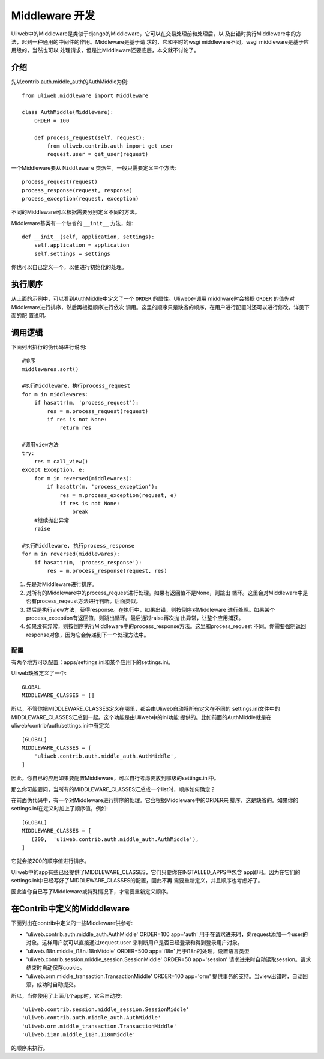 ====================================
Middleware 开发
====================================

Uliweb中的Middleware是类似于django的Middleware，它可以在交易处理前和处理后，以
及出错时执行Middleware中的方法，起到一种通用的中间件的作用。Middleware是基于请
求的，它和平时的wsgi middleware不同，wsgi middleware是基于应用级的，当然也可以
处理请求，但是比Middleware还要底层，本文就不讨论了。

介绍
------

先以contrib.auth.middle_auth的AuthMiddle为例::

    from uliweb.middleware import Middleware

    class AuthMiddle(Middleware):
        ORDER = 100
        
        def process_request(self, request):
            from uliweb.contrib.auth import get_user
            request.user = get_user(request)

一个Middleware要从 ``Middleware`` 类派生。一般只需要定义三个方法::

    process_request(request)
    process_response(request, response)
    process_exception(request, exception)

不同的Middleware可以根据需要分别定义不同的方法。

Middleware基类有一个缺省的 ``__init__`` 方法，如::

    def __init__(self, application, settings):
        self.application = application
        self.settings = settings

你也可以自已定义一个，以便进行初始化的处理。

执行顺序
----------

从上面的示例中，可以看到AuthMiddle中定义了一个 ``ORDER`` 的属性。Uliweb在调用
middlware时会根据 ``ORDER`` 的值先对Middleware进行排序，然后再根据顺序进行依次
调用。这里的顺序只是缺省的顺序，在用户进行配置时还可以进行修改。详见下面的配
置说明。

调用逻辑
----------

下面列出执行的伪代码进行说明::

    #排序
    middlewares.sort()
    
    #执行Middleware，执行process_request
    for m in middlewares:
        if hasattr(m, 'process_request'):
            res = m.process_request(request)
            if res is not None:
                return res
            
    #调用view方法
    try:
        res = call_view()
    except Exception, e:
        for m in reversed(middlewares):
            if hasattr(m, 'process_exception'):
                res = m.process_exception(request, e)
                if res is not None:
                    break
        #继续抛出异常
        raise
    
    #执行Middleware, 执行process_response
    for m in reversed(middlewares):
        if hasattr(m, 'process_response'):
            res = m.process_response(request, res)
            
#. 先是对Middleware进行排序。
#. 对所有的Middleware中的process_request进行处理。如果有返回值不是None，则跳出
   循环。这里会对Middleware中是否有process_reqeust方法进行判断。后面类似。
#. 然后是执行view方法，获得response。在执行中，如果出错，则按倒序对Middleware
   进行处理。如果某个process_exception有返回值，则跳出循环。最后通过raise再次抛
   出异常，让整个应用捕获。
#. 如果没有异常，则按倒序执行Middleware中的process_response方法。这里和process_request
   不同。你需要强制返回response对象，因为它会传递到下一个处理方法中。

配置
==========

有两个地方可以配置：apps/settings.ini和某个应用下的settings.ini。

Uliweb缺省定义了一个::

    GLOBAL
    MIDDLEWARE_CLASSES = []

所以，不管你把MIDDLEWARE_CLASSES定义在哪里，都会由Uliweb自动将所有定义在不同的
settings.ini文件中的MIDDLEWARE_CLASSES汇总到一起。这个功能是由Uliweb中的ini功能
提供的。比如前面的AuthMiddle就是在uliweb/contrib/auth/settings.ini中有定义::

    [GLOBAL]
    MIDDLEWARE_CLASSES = [
        'uliweb.contrib.auth.middle_auth.AuthMiddle',
    ]

因此，你自已的应用如果要配置Middleware，可以自行考虑要放到哪级的settings.ini中。

那么你可能要问，当所有的MIDDLEWARE_CLASSES汇总成一个list时，顺序如何确定？

在前面伪代码中，有一个对Middleware进行排序的处理。它会根据Middleware中的ORDER来
排序，这是缺省的。如果你的settings.ini在定义时加上了顺序值，例如::

    [GLOBAL]
    MIDDLEWARE_CLASSES = [
       (200,  'uliweb.contrib.auth.middle_auth.AuthMiddle'),
    ]

它就会按200的顺序值进行排序。

Uliweb中的app有些已经提供了MIDDLEWARE_CLASSES，它们只要你在INSTALLED_APPS中包含
app即可。因为在它们的settings.ini中已经写好了MIDDLEWARE_CLASSES的配置，因此不再
需要重新定义，并且顺序也考虑好了。

因此当你自已写了Middleware或特殊情况下，才需要重新定义顺序。

在Contrib中定义的Midddleware
------------------------------

下面列出在contrib中定义的一些Middleware供参考:

* 'uliweb.contrib.auth.middle_auth.AuthMiddle' ORDER=100 app='auth'
  用于在请求进来时，向request添加一个user的对象。这样用户就可以直接通过request.user
  来判断用户是否已经登录和得到登录用户对象。
* 'uliweb.i18n.middle_i18n.I18nMiddle' ORDER=500 app='i18n'
  用于i18n的处理，设置语言类型
* 'uliweb.contrib.session.middle_session.SessionMiddle' ORDER=50 app='session'
  请求进来时自动读取session。请求结束时自动保存cookie。
* 'uliweb.orm.middle_transaction.TransactionMiddle' ORDER=100 app='orm'
  提供事务的支持。当view出错时，自动回滚，成功时自动提交。

所以，当你使用了上面几个app时，它会自动按::

    'uliweb.contrib.session.middle_session.SessionMiddle'
    'uliweb.contrib.auth.middle_auth.AuthMiddle'
    'uliweb.orm.middle_transaction.TransactionMiddle'
    'uliweb.i18n.middle_i18n.I18nMiddle'
    
的顺序来执行。